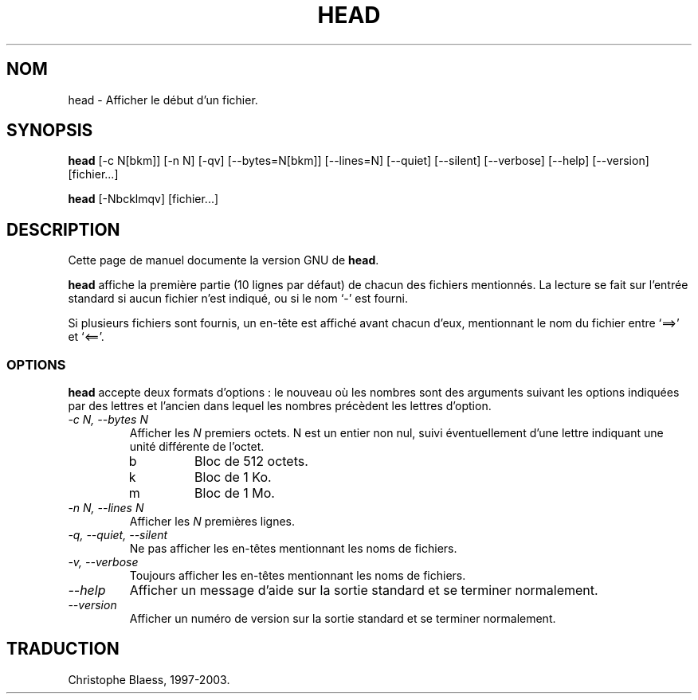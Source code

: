 .\" Traduction 12/01/1997 par Christophe Blaess (ccb@club-internet.fr)
.\"
.\" MàJ 30/07/2003 coreutils-4.5.3
.TH HEAD 1 "30 juillet 2003" coreutils "Manuel de l utilisateur Linux"
.SH NOM
head \- Afficher le début d'un fichier.
.SH SYNOPSIS
.B head
[\-c N[bkm]] [\-n N] [\-qv] [\-\-bytes=N[bkm]] [\-\-lines=N]
[\-\-quiet] [\-\-silent] [\-\-verbose] [\-\-help] [\-\-version] [fichier...]

.B head
[\-Nbcklmqv] [fichier...]
.SH DESCRIPTION
Cette page de manuel documente la version GNU de
.BR head .

.B head
affiche la première partie (10 lignes par défaut) de chacun des fichiers
mentionnés. La lecture se fait sur l'entrée standard si aucun fichier
n'est indiqué, ou si le nom `\-' est fourni.

Si plusieurs fichiers sont fournis, un en-tête est affiché avant chacun
d'eux, mentionnant le nom du fichier entre `==>' et `<=='.
.SS OPTIONS
.PP
.B head
accepte deux formats d'options : le nouveau où les nombres sont des
arguments suivant les options indiquées par des lettres et l'ancien dans lequel
les nombres précèdent les lettres d'option.
.TP
.I "\-c N, \-\-bytes N"
Afficher les \fIN\fP premiers octets. N est un entier non nul, suivi
éventuellement d'une lettre indiquant une unité différente de l'octet.
.RS
.IP b
Bloc de 512 octets.
.IP k
Bloc de 1 Ko.
.IP m
Bloc de 1 Mo.
.RE
.TP
.I "\-n N, \-\-lines N"
Afficher les \fIN\fP premières lignes.
.TP
.I "\-q, \-\-quiet, \-\-silent"
Ne pas afficher les en-têtes mentionnant les noms de fichiers.
.TP
.I "\-v, \-\-verbose"
Toujours afficher les en-têtes mentionnant les noms de fichiers.
.TP
.I "\-\-help"
Afficher un message d'aide sur la sortie standard et se terminer normalement.
.TP
.I "\-\-version"
Afficher un numéro de version sur la sortie standard et se terminer
normalement.

.SH TRADUCTION
Christophe Blaess, 1997-2003.
